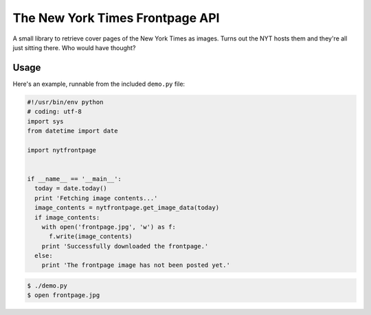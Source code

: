 The New York Times Frontpage API
================================

A small library to retrieve cover pages of the New York Times as images. Turns
out the NYT hosts them and they're all just sitting there. Who would have
thought?

Usage
-----

Here's an example, runnable from the included ``demo.py`` file:

.. code-block:: python

  #!/usr/bin/env python
  # coding: utf-8
  import sys
  from datetime import date

  import nytfrontpage


  if __name__ == '__main__':
    today = date.today()
    print 'Fetching image contents...'
    image_contents = nytfrontpage.get_image_data(today)
    if image_contents:
      with open('frontpage.jpg', 'w') as f:
        f.write(image_contents)
      print 'Successfully downloaded the frontpage.'
    else:
      print 'The frontpage image has not been posted yet.'

.. code-block:: shell

  $ ./demo.py
  $ open frontpage.jpg

.. image:: frontpage.jpg
